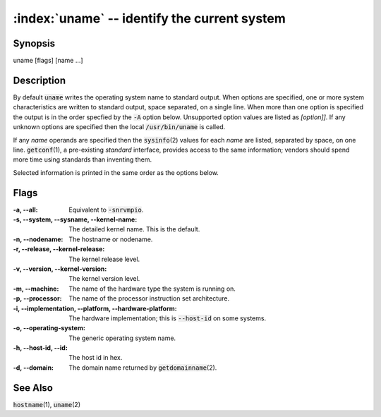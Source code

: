 .. default-role:: code

:index:`uname` -- identify the current system
=============================================

Synopsis
--------
| uname [flags] [name ...]

Description
-----------
By default `uname` writes the operating system name to standard
output. When options are specified, one or more system characteristics
are written to standard output, space separated, on a single line. When
more than one option is specified the output is in the order specfied
by the `-A` option below.  Unsupported option values are listed as
*[option]]*. If any unknown options are specified then the local
`/usr/bin/uname` is called.

If any *name* operands are specified then the `sysinfo`\(2) values for
each *name* are listed, separated by space, on one line.  `getconf`\(1), a
pre-existing *standard* interface, provides access to the same information;
vendors should spend more time using standards than inventing them.

Selected information is printed in the same order as the options below.

Flags
-----
:-a, --all: Equivalent to `-snrvmpio`.

:-s, --system, --sysname, --kernel-name: The detailed kernel name. This
   is the default.

:-n, --nodename: The hostname or nodename.

:-r, --release, --kernel-release: The kernel release level.

:-v, --version, --kernel-version: The kernel version level.

:-m, --machine: The name of the hardware type the system is running on.

:-p, --processor: The name of the processor instruction set architecture.

:-i, --implementation, --platform, --hardware-platform: The hardware
   implementation; this is `--host-id` on some systems.

:-o, --operating-system: The generic operating system name.

:-h, --host-id, --id: The host id in hex.

:-d, --domain: The domain name returned by `getdomainname`\(2).

See Also
--------
`hostname`\(1), `uname`\(2)

